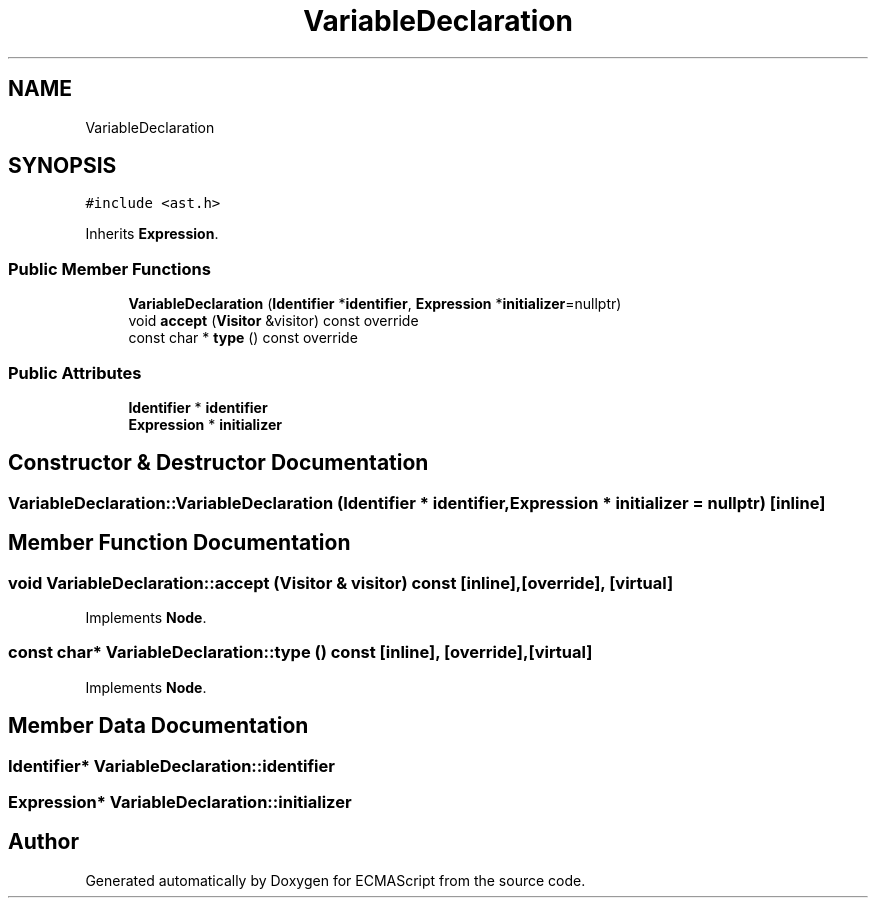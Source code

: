 .TH "VariableDeclaration" 3 "Sat Jun 10 2017" "ECMAScript" \" -*- nroff -*-
.ad l
.nh
.SH NAME
VariableDeclaration
.SH SYNOPSIS
.br
.PP
.PP
\fC#include <ast\&.h>\fP
.PP
Inherits \fBExpression\fP\&.
.SS "Public Member Functions"

.in +1c
.ti -1c
.RI "\fBVariableDeclaration\fP (\fBIdentifier\fP *\fBidentifier\fP, \fBExpression\fP *\fBinitializer\fP=nullptr)"
.br
.ti -1c
.RI "void \fBaccept\fP (\fBVisitor\fP &visitor) const override"
.br
.ti -1c
.RI "const char * \fBtype\fP () const override"
.br
.in -1c
.SS "Public Attributes"

.in +1c
.ti -1c
.RI "\fBIdentifier\fP * \fBidentifier\fP"
.br
.ti -1c
.RI "\fBExpression\fP * \fBinitializer\fP"
.br
.in -1c
.SH "Constructor & Destructor Documentation"
.PP 
.SS "VariableDeclaration::VariableDeclaration (\fBIdentifier\fP * identifier, \fBExpression\fP * initializer = \fCnullptr\fP)\fC [inline]\fP"

.SH "Member Function Documentation"
.PP 
.SS "void VariableDeclaration::accept (\fBVisitor\fP & visitor) const\fC [inline]\fP, \fC [override]\fP, \fC [virtual]\fP"

.PP
Implements \fBNode\fP\&.
.SS "const char* VariableDeclaration::type () const\fC [inline]\fP, \fC [override]\fP, \fC [virtual]\fP"

.PP
Implements \fBNode\fP\&.
.SH "Member Data Documentation"
.PP 
.SS "\fBIdentifier\fP* VariableDeclaration::identifier"

.SS "\fBExpression\fP* VariableDeclaration::initializer"


.SH "Author"
.PP 
Generated automatically by Doxygen for ECMAScript from the source code\&.
